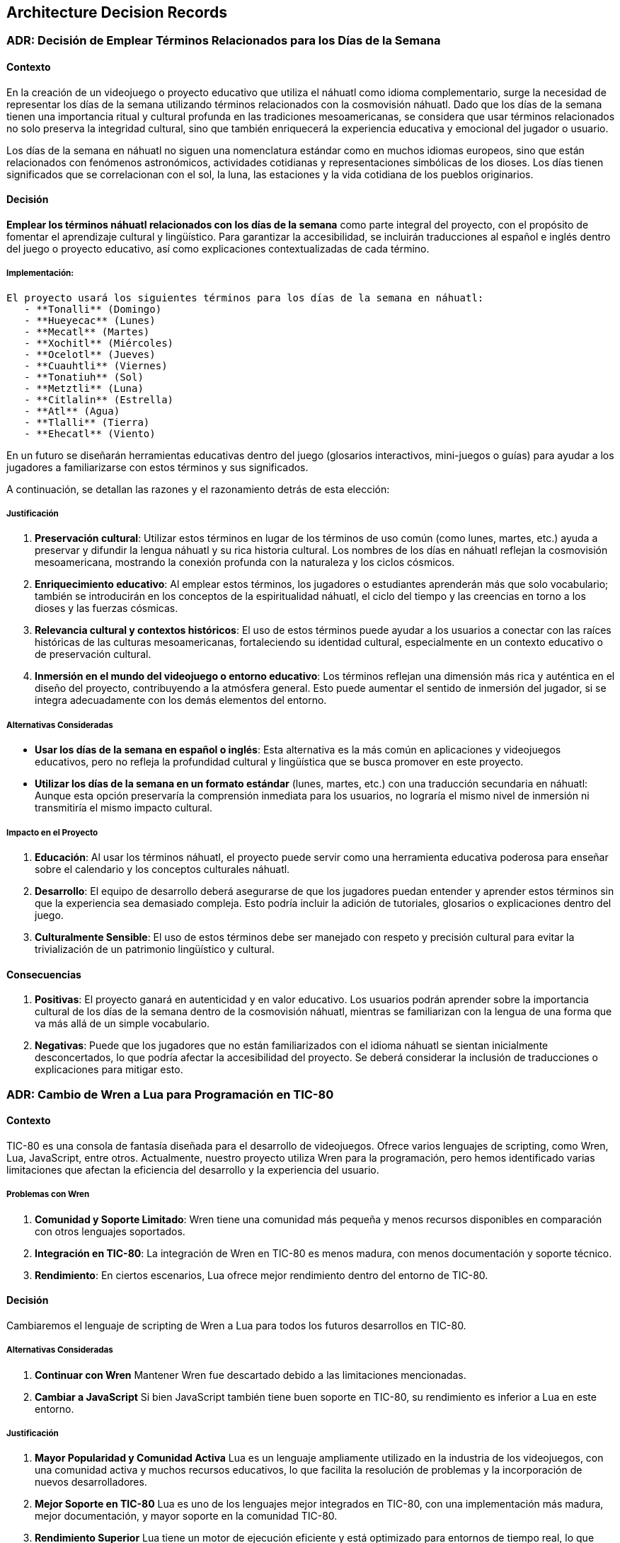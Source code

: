 == Architecture Decision Records

=== ADR: Decisión de Emplear Términos Relacionados para los Días de la Semana

==== Contexto

En la creación de un videojuego o proyecto educativo que utiliza el náhuatl como idioma complementario, surge la necesidad de representar los días de la semana utilizando términos relacionados con la cosmovisión náhuatl. Dado que los días de la semana tienen una importancia ritual y cultural profunda en las tradiciones mesoamericanas, se considera que usar términos relacionados no solo preserva la integridad cultural, sino que también enriquecerá la experiencia educativa y emocional del jugador o usuario.

Los días de la semana en náhuatl no siguen una nomenclatura estándar como en muchos idiomas europeos, sino que están relacionados con fenómenos astronómicos, actividades cotidianas y representaciones simbólicas de los dioses. Los días tienen significados que se correlacionan con el sol, la luna, las estaciones y la vida cotidiana de los pueblos originarios.

==== Decisión

**Emplear los términos náhuatl relacionados con los días de la semana** como parte integral del proyecto, con el propósito de fomentar el aprendizaje cultural y lingüístico. Para garantizar la accesibilidad, se incluirán traducciones al español e inglés dentro del juego o proyecto educativo, así como explicaciones contextualizadas de cada término.

===== Implementación:
 El proyecto usará los siguientes términos para los días de la semana en náhuatl:
    - **Tonalli** (Domingo)
    - **Hueyecac** (Lunes)
    - **Mecatl** (Martes)
    - **Xochitl** (Miércoles)
    - **Ocelotl** (Jueves)
    - **Cuauhtli** (Viernes)
    - **Tonatiuh** (Sol)
    - **Metztli** (Luna) 
    - **Citlalin** (Estrella)
    - **Atl** (Agua)
    - **Tlalli** (Tierra)
    - **Ehecatl** (Viento)

En un futuro se diseñarán herramientas educativas dentro del juego (glosarios interactivos, mini-juegos o guías) para ayudar a los jugadores a familiarizarse con estos términos y sus significados.

A continuación, se detallan las razones y el razonamiento detrás de esta elección:

===== Justificación

1. **Preservación cultural**: Utilizar estos términos en lugar de los términos de uso común (como lunes, martes, etc.) ayuda a preservar y difundir la lengua náhuatl y su rica historia cultural. Los nombres de los días en náhuatl reflejan la cosmovisión mesoamericana, mostrando la conexión profunda con la naturaleza y los ciclos cósmicos.
   
2. **Enriquecimiento educativo**: Al emplear estos términos, los jugadores o estudiantes aprenderán más que solo vocabulario; también se introducirán en los conceptos de la espiritualidad náhuatl, el ciclo del tiempo y las creencias en torno a los dioses y las fuerzas cósmicas.

3. **Relevancia cultural y contextos históricos**: El uso de estos términos puede ayudar a los usuarios a conectar con las raíces históricas de las culturas mesoamericanas, fortaleciendo su identidad cultural, especialmente en un contexto educativo o de preservación cultural.

4. **Inmersión en el mundo del videojuego o entorno educativo**: Los términos reflejan una dimensión más rica y auténtica en el diseño del proyecto, contribuyendo a la atmósfera general. Esto puede aumentar el sentido de inmersión del jugador, si se integra adecuadamente con los demás elementos del entorno.

===== Alternativas Consideradas

- **Usar los días de la semana en español o inglés**: Esta alternativa es la más común en aplicaciones y videojuegos educativos, pero no refleja la profundidad cultural y lingüística que se busca promover en este proyecto.
  
- **Utilizar los días de la semana en un formato estándar** (lunes, martes, etc.) con una traducción secundaria en náhuatl: Aunque esta opción preservaría la comprensión inmediata para los usuarios, no lograría el mismo nivel de inmersión ni transmitiría el mismo impacto cultural.

===== Impacto en el Proyecto
1. **Educación**: Al usar los términos náhuatl, el proyecto puede servir como una herramienta educativa poderosa para enseñar sobre el calendario y los conceptos culturales náhuatl.
   
2. **Desarrollo**: El equipo de desarrollo deberá asegurarse de que los jugadores puedan entender y aprender estos términos sin que la experiencia sea demasiado compleja. Esto podría incluir la adición de tutoriales, glosarios o explicaciones dentro del juego.

3. **Culturalmente Sensible**: El uso de estos términos debe ser manejado con respeto y precisión cultural para evitar la trivialización de un patrimonio lingüístico y cultural.

==== Consecuencias

1. **Positivas**: El proyecto ganará en autenticidad y en valor educativo. Los usuarios podrán aprender sobre la importancia cultural de los días de la semana dentro de la cosmovisión náhuatl, mientras se familiarizan con la lengua de una forma que va más allá de un simple vocabulario.

2. **Negativas**: Puede que los jugadores que no están familiarizados con el idioma náhuatl se sientan inicialmente desconcertados, lo que podría afectar la accesibilidad del proyecto. Se deberá considerar la inclusión de traducciones o explicaciones para mitigar esto.



=== ADR: Cambio de Wren a Lua para Programación en TIC-80

==== Contexto

TIC-80 es una consola de fantasía diseñada para el desarrollo de videojuegos. Ofrece varios lenguajes de scripting, como Wren, Lua, JavaScript, entre otros. Actualmente, nuestro proyecto utiliza Wren para la programación, pero hemos identificado varias limitaciones que afectan la eficiencia del desarrollo y la experiencia del usuario.

===== Problemas con Wren

1. **Comunidad y Soporte Limitado**: Wren tiene una comunidad más pequeña y menos recursos disponibles en comparación con otros lenguajes soportados.
2. **Integración en TIC-80**: La integración de Wren en TIC-80 es menos madura, con menos documentación y soporte técnico.
3. **Rendimiento**: En ciertos escenarios, Lua ofrece mejor rendimiento dentro del entorno de TIC-80.

==== Decisión

Cambiaremos el lenguaje de scripting de Wren a Lua para todos los futuros desarrollos en TIC-80.

===== Alternativas Consideradas

1. **Continuar con Wren**  
   Mantener Wren fue descartado debido a las limitaciones mencionadas.
   
2. **Cambiar a JavaScript**  
   Si bien JavaScript también tiene buen soporte en TIC-80, su rendimiento es inferior a Lua en este entorno.



===== Justificación

1. **Mayor Popularidad y Comunidad Activa**  
   Lua es un lenguaje ampliamente utilizado en la industria de los videojuegos, con una comunidad activa y muchos recursos educativos, lo que facilita la resolución de problemas y la incorporación de nuevos desarrolladores.

2. **Mejor Soporte en TIC-80**  
   Lua es uno de los lenguajes mejor integrados en TIC-80, con una implementación más madura, mejor documentación, y mayor soporte en la comunidad TIC-80.

3. **Rendimiento Superior**  
   Lua tiene un motor de ejecución eficiente y está optimizado para entornos de tiempo real, lo que puede mejorar el rendimiento de los juegos en TIC-80.

4. **Facilidad de Uso**  
   Lua tiene una sintaxis simple y es fácil de aprender, lo que mejora la productividad y reduce la curva de aprendizaje para nuevos desarrolladores.

==== Consecuencias

===== Positivas

- Acceso a una mayor cantidad de recursos de aprendizaje y soporte.
- Mejor rendimiento en TIC-80.
- Desarrollo más rápido y fácil de mantener gracias a la simplicidad de Lua.

===== Negativas

- Reescritura del código existente en Lua, lo que implica un costo inicial de transición.
- Potencial pérdida de algunas características específicas de Wren.


=== ADR: Elección de Diseño e Historia del Jefe Principal y los Jefes de Isla

==== Contexto

El videojuego **Aztlán: Las Islas del Saber** se centra en la recuperación del conocimiento robado por el chamán Xīlōticahualli. Cada isla representa un aspecto clave del conocimiento perdido (números, colores, días, meses, partes del cuerpo y verbos). Los jugadores deben enfrentarse a un jefe en cada isla para recuperar las palabras en náhuatl protegidas por estos guardianes.

Para enriquecer la experiencia narrativa y de juego, se decidió diseñar tanto al jefe principal, Xīlōticahualli, como a los jefes de cada isla con características únicas que resalten su relación con el conocimiento que protegen.

==== Decisión

Diseñar al jefe principal (Xīlōticahualli) y los jefes de cada isla con las siguientes características:

1. **Xīlōticahualli, el Chamán Oscuro**  
   - Diseño inspirado en un chamán azteca oscuro, con una estética imponente y elementos visuales que representen la corrupción del conocimiento.
   - Habilidades mágicas basadas en la manipulación de sombras y hechizos relacionados con el caos.

2. **Jefes de Isla**  
   - Cada jefe refleja el tema específico de su isla:
     - **Isla de los Números**: Un guardián mecánico con engranajes y runas numéricas.
     - **Isla de los Colores**: Una criatura camaleónica que cambia de forma y color.
     - **Isla de los Días**: Un guerrero solar-lunar con ataques que varían según la fase del día.
     - **Isla de los Meses**: Una entidad con elementos estacionales.
     - **Isla de las Partes del Cuerpo**: Un golem compuesto por piezas corporales.
     - **Isla de los Verbos**: Un espíritu ágil que representa acción y movimiento.

3. **Historia Compartida**  
   - Los jefes son antiguos guardianes corrompidos por Xīlōticahualli, con su propio trasfondo relacionado con la sabiduría que protegen.

===== Justificación

1. **Coherencia Temática y Narrativa**  
   Diseñar los jefes en torno a los temas de cada isla refuerza la conexión narrativa entre el jugador y los conocimientos que intenta recuperar.

2. **Diversidad en Mecánicas de Juego**  
   Cada jefe tiene mecánicas de combate únicas basadas en su tema, lo que ofrece variedad y desafíos diferenciados a los jugadores.

3. **Inmersión Cultural**  
   Los diseños inspirados en la iconografía y mitología azteca enriquecen la experiencia visual y cultural, alineándose con la temática general del juego.

===== Alternativas Consideradas

. **Diseño Genérico para Todos los Jefes**  
.. Pro: Reducción del tiempo y costo de desarrollo.
.. Contra: Pérdida de inmersión y conexión narrativa.

. **Diseño de Jefes sin Relación con el Conocimiento de las Islas**  
.. Pro: Permitiría una mayor libertad creativa en el diseño.
.. Contra: Debilitaría la cohesión temática y narrativa.

. **Un Solo Jefe Final Sin Jefes de Isla**  
.. Pro: Simplificación de la estructura del juego.
.. Contra: Menor variedad en la jugabilidad y sensación de progresión.

==== Consecuencias

===== Positivas
- Mejora la conexión emocional del jugador con la historia y los desafíos.
- Incrementa la rejugabilidad gracias a la variedad en los combates contra los jefes.
- Refuerza la identidad cultural y educativa del juego.

===== Negativas
- Incremento en el tiempo y costo de desarrollo debido a la necesidad de diseñar y programar múltiples jefes.
- Complejidad adicional en la narrativa al desarrollar historias individuales para cada jefe.

=== ADR: Inclusión del Idioma Inglés en el Juego 

==== Contexto

El videojuego *Aztlán: Las Islas del Saber* fue inicialmente concebido como una herramienta educativa para promover el aprendizaje del náhuatl mediante un entorno lúdico en español. Sin embargo, dado el interés creciente por culturas y lenguas indígenas en audiencias internacionales, hemos evaluado la posibilidad de incluir el idioma inglés para ampliar nuestro alcance y diversificar la base de usuarios.

La decisión de ofrecer el juego en inglés no solo facilita su accesibilidad a jugadores no hispanohablantes, sino que también incrementa su valor cultural al divulgar el náhuatl en un contexto global.

==== Decisión

El juego incluirá soporte completo para el idioma inglés, permitiendo a los jugadores elegir entre español e inglés desde el menú principal.

===== Alternativas Consideradas

1. **Mantener solo español y náhuatl**  
   - **Pros**: Enfoque en las lenguas originalmente planeadas; simplificación del desarrollo.  
   - **Contras**: Limita el alcance del juego, dificultando la participación de una audiencia internacional.

2. **Añadir más idiomas internacionales (francés, alemán, etc.)**  
   - **Pros**: Diversidad máxima en la base de usuarios.  
   - **Contras**: Complejidad excesiva; aumenta drásticamente los costos y tiempos de desarrollo.

===== Justificación

Elegir inglés como idioma adicional ofrece un equilibrio óptimo entre esfuerzo y beneficio. El inglés es ampliamente hablado y entendido, lo que lo convierte en la opción más estratégica para maximizar la audiencia global. Además, su inclusión resalta la dimensión educativa del juego, permitiendo a los jugadores de todo el mundo descubrir la riqueza cultural del náhuatl.

Esta decisión también refuerza el posicionamiento del juego como un puente cultural y educativo, incrementando su atractivo tanto en comunidades académicas como entre entusiastas de los videojuegos de aprendizaje.

==== Consecuencias

**Positivas**:
  - Incremento significativo en el alcance del juego.
  - Mayor visibilidad y apreciación del náhuatl en contextos internacionales.
  - Potencial para obtener mayor financiamiento o reconocimiento global.

**Negativas**:
  - Incremento en los costos y tiempos de desarrollo debido a la necesidad de traducción, localización y pruebas adicionales.
  - Mayor complejidad en la gestión de contenido multilingüe.

**Tareas adicionales**:
  - Contratar o colaborar con traductores y especialistas en localización.
  - Implementar un sistema de selección de idioma en la interfaz del juego.
  - Realizar pruebas exhaustivas para garantizar la coherencia y calidad de las traducciones.

